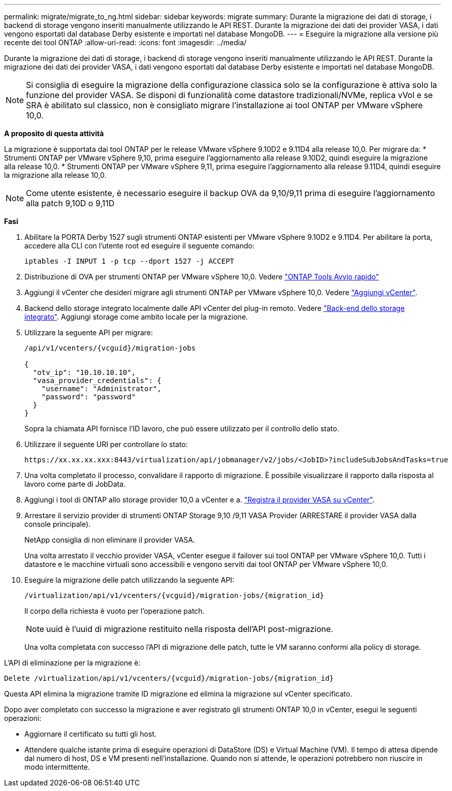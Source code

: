 ---
permalink: migrate/migrate_to_ng.html 
sidebar: sidebar 
keywords: migrate 
summary: Durante la migrazione dei dati di storage, i backend di storage vengono inseriti manualmente utilizzando le API REST. Durante la migrazione dei dati dei provider VASA, i dati vengono esportati dal database Derby esistente e importati nel database MongoDB. 
---
= Eseguire la migrazione alla versione più recente dei tool ONTAP
:allow-uri-read: 
:icons: font
:imagesdir: ../media/


[role="lead"]
Durante la migrazione dei dati di storage, i backend di storage vengono inseriti manualmente utilizzando le API REST. Durante la migrazione dei dati dei provider VASA, i dati vengono esportati dal database Derby esistente e importati nel database MongoDB.


NOTE: Si consiglia di eseguire la migrazione della configurazione classica solo se la configurazione è attiva solo la funzione del provider VASA. Se disponi di funzionalità come datastore tradizionali/NVMe, replica vVol e se SRA è abilitato sul classico, non è consigliato migrare l'installazione ai tool ONTAP per VMware vSphere 10,0.

*A proposito di questa attività*

La migrazione è supportata dai tool ONTAP per le release VMware vSphere 9.10D2 e 9.11D4 alla release 10,0. Per migrare da:
* Strumenti ONTAP per VMware vSphere 9,10, prima eseguire l'aggiornamento alla release 9.10D2, quindi eseguire la migrazione alla release 10,0.
* Strumenti ONTAP per VMware vSphere 9,11, prima eseguire l'aggiornamento alla release 9.11D4, quindi eseguire la migrazione alla release 10,0.


NOTE: Come utente esistente, è necessario eseguire il backup OVA da 9,10/9,11 prima di eseguire l'aggiornamento alla patch 9,10D o 9,11D

*Fasi*

. Abilitare la PORTA Derby 1527 sugli strumenti ONTAP esistenti per VMware vSphere 9.10D2 e 9.11D4. Per abilitare la porta, accedere alla CLI con l'utente root ed eseguire il seguente comando:
+
[listing]
----
iptables -I INPUT 1 -p tcp --dport 1527 -j ACCEPT
----
. Distribuzione di OVA per strumenti ONTAP per VMware vSphere 10,0. Vedere link:../qsg_10.html["ONTAP Tools Avvio rapido"]
. Aggiungi il vCenter che desideri migrare agli strumenti ONTAP per VMware vSphere 10,0. Vedere link:../configure/add_vcenter.html["Aggiungi vCenter"].
. Backend dello storage integrato localmente dalle API vCenter del plug-in remoto. Vedere link:../configure/onboard_svm.html["Back-end dello storage integrato"]. Aggiungi storage come ambito locale per la migrazione.
. Utilizzare la seguente API per migrare:
+
[listing]
----
/api/v1/vcenters/{vcguid}/migration-jobs

{
  "otv_ip": "10.10.10.10",
  "vasa_provider_credentials": {
    "username": "Administrator",
    "password": "password"
  }
}
----
+
Sopra la chiamata API fornisce l'ID lavoro, che può essere utilizzato per il controllo dello stato.

. Utilizzare il seguente URI per controllare lo stato:
+
[listing]
----
https://xx.xx.xx.xxx:8443/virtualization/api/jobmanager/v2/jobs/<JobID>?includeSubJobsAndTasks=true
----
. Una volta completato il processo, convalidare il rapporto di migrazione. È possibile visualizzare il rapporto dalla risposta al lavoro come parte di JobData.
. Aggiungi i tool di ONTAP allo storage provider 10,0 a vCenter e a. link:../configure/register_vasa.html["Registra il provider VASA su vCenter"].
. Arrestare il servizio provider di strumenti ONTAP Storage 9,10 /9,11 VASA Provider (ARRESTARE il provider VASA dalla console principale).
+
NetApp consiglia di non eliminare il provider VASA.

+
Una volta arrestato il vecchio provider VASA, vCenter esegue il failover sui tool ONTAP per VMware vSphere 10,0. Tutti i datastore e le macchine virtuali sono accessibili e vengono serviti dai tool ONTAP per VMware vSphere 10,0.

. Eseguire la migrazione delle patch utilizzando la seguente API:
+
[listing]
----
/virtualization/api/v1/vcenters/{vcguid}/migration-jobs/{migration_id}
----
+
Il corpo della richiesta è vuoto per l'operazione patch.

+

NOTE: uuid è l'uuid di migrazione restituito nella risposta dell'API post-migrazione.

+
Una volta completata con successo l'API di migrazione delle patch, tutte le VM saranno conformi alla policy di storage.



L'API di eliminazione per la migrazione è:

[listing]
----
Delete /virtualization/api/v1/vcenters/{vcguid}/migration-jobs/{migration_id}
----
Questa API elimina la migrazione tramite ID migrazione ed elimina la migrazione sul vCenter specificato.

Dopo aver completato con successo la migrazione e aver registrato gli strumenti ONTAP 10,0 in vCenter, esegui le seguenti operazioni:

* Aggiornare il certificato su tutti gli host.
* Attendere qualche istante prima di eseguire operazioni di DataStore (DS) e Virtual Machine (VM). Il tempo di attesa dipende dal numero di host, DS e VM presenti nell'installazione. Quando non si attende, le operazioni potrebbero non riuscire in modo intermittente.

